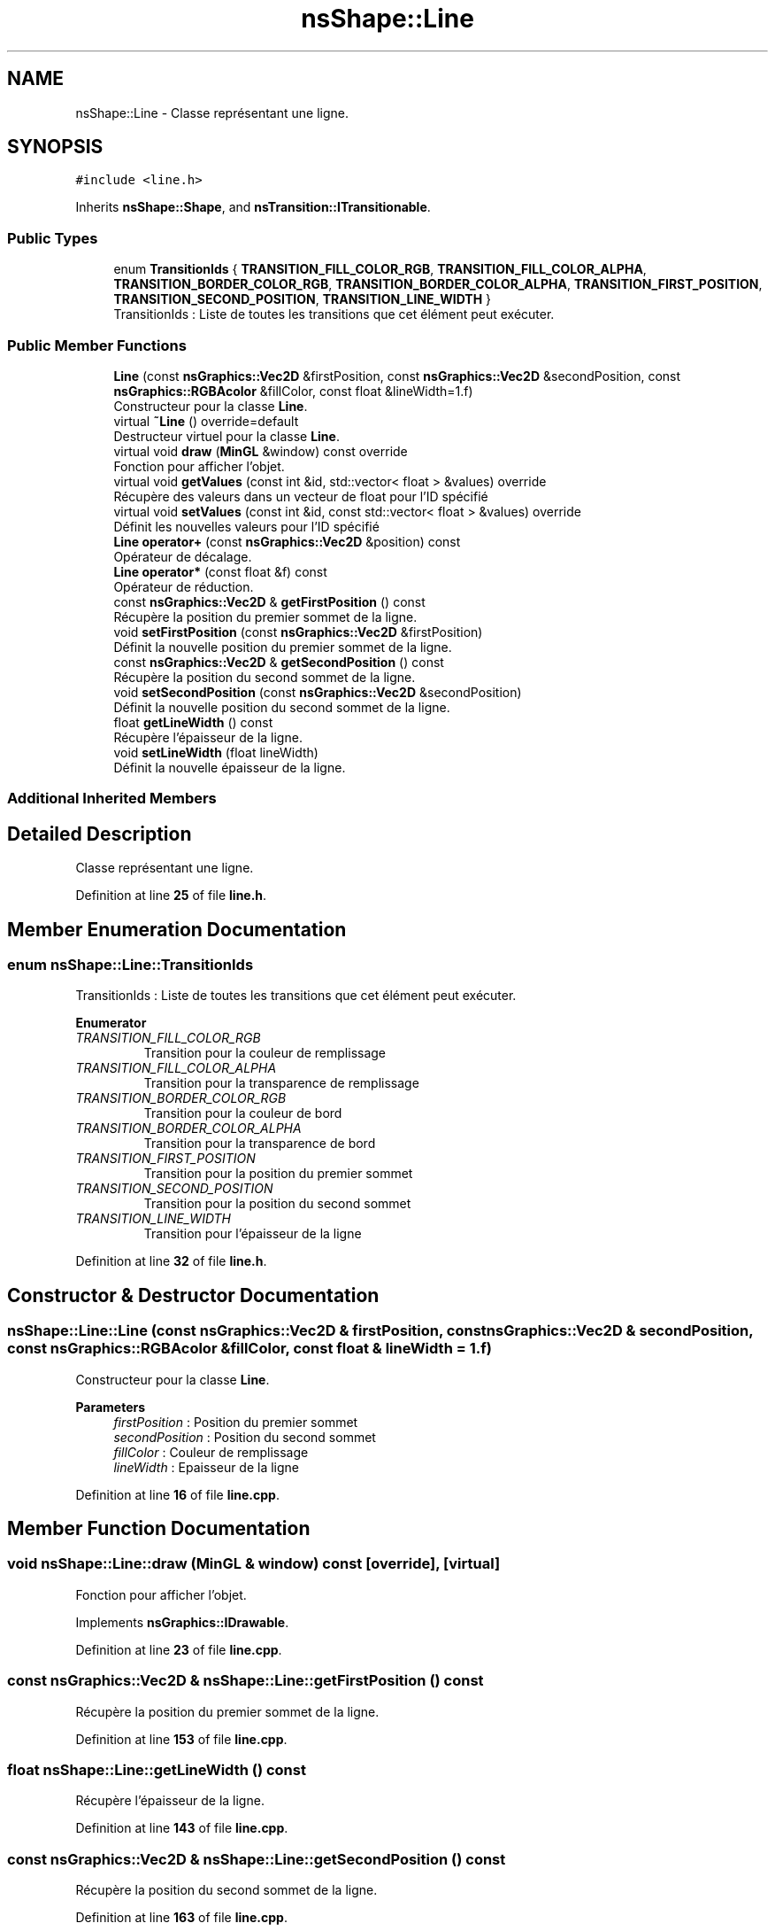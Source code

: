 .TH "nsShape::Line" 3 "Fri Jan 10 2025" "SAE 1.01" \" -*- nroff -*-
.ad l
.nh
.SH NAME
nsShape::Line \- Classe représentant une ligne\&.  

.SH SYNOPSIS
.br
.PP
.PP
\fC#include <line\&.h>\fP
.PP
Inherits \fBnsShape::Shape\fP, and \fBnsTransition::ITransitionable\fP\&.
.SS "Public Types"

.in +1c
.ti -1c
.RI "enum \fBTransitionIds\fP { \fBTRANSITION_FILL_COLOR_RGB\fP, \fBTRANSITION_FILL_COLOR_ALPHA\fP, \fBTRANSITION_BORDER_COLOR_RGB\fP, \fBTRANSITION_BORDER_COLOR_ALPHA\fP, \fBTRANSITION_FIRST_POSITION\fP, \fBTRANSITION_SECOND_POSITION\fP, \fBTRANSITION_LINE_WIDTH\fP }"
.br
.RI "TransitionIds : Liste de toutes les transitions que cet élément peut exécuter\&. "
.in -1c
.SS "Public Member Functions"

.in +1c
.ti -1c
.RI "\fBLine\fP (const \fBnsGraphics::Vec2D\fP &firstPosition, const \fBnsGraphics::Vec2D\fP &secondPosition, const \fBnsGraphics::RGBAcolor\fP &fillColor, const float &lineWidth=1\&.f)"
.br
.RI "Constructeur pour la classe \fBLine\fP\&. "
.ti -1c
.RI "virtual \fB~Line\fP () override=default"
.br
.RI "Destructeur virtuel pour la classe \fBLine\fP\&. "
.ti -1c
.RI "virtual void \fBdraw\fP (\fBMinGL\fP &window) const override"
.br
.RI "Fonction pour afficher l'objet\&. "
.ti -1c
.RI "virtual void \fBgetValues\fP (const int &id, std::vector< float > &values) override"
.br
.RI "Récupère des valeurs dans un vecteur de float pour l'ID spécifié "
.ti -1c
.RI "virtual void \fBsetValues\fP (const int &id, const std::vector< float > &values) override"
.br
.RI "Définit les nouvelles valeurs pour l'ID spécifié "
.ti -1c
.RI "\fBLine\fP \fBoperator+\fP (const \fBnsGraphics::Vec2D\fP &position) const"
.br
.RI "Opérateur de décalage\&. "
.ti -1c
.RI "\fBLine\fP \fBoperator*\fP (const float &f) const"
.br
.RI "Opérateur de réduction\&. "
.ti -1c
.RI "const \fBnsGraphics::Vec2D\fP & \fBgetFirstPosition\fP () const"
.br
.RI "Récupère la position du premier sommet de la ligne\&. "
.ti -1c
.RI "void \fBsetFirstPosition\fP (const \fBnsGraphics::Vec2D\fP &firstPosition)"
.br
.RI "Définit la nouvelle position du premier sommet de la ligne\&. "
.ti -1c
.RI "const \fBnsGraphics::Vec2D\fP & \fBgetSecondPosition\fP () const"
.br
.RI "Récupère la position du second sommet de la ligne\&. "
.ti -1c
.RI "void \fBsetSecondPosition\fP (const \fBnsGraphics::Vec2D\fP &secondPosition)"
.br
.RI "Définit la nouvelle position du second sommet de la ligne\&. "
.ti -1c
.RI "float \fBgetLineWidth\fP () const"
.br
.RI "Récupère l'épaisseur de la ligne\&. "
.ti -1c
.RI "void \fBsetLineWidth\fP (float lineWidth)"
.br
.RI "Définit la nouvelle épaisseur de la ligne\&. "
.in -1c
.SS "Additional Inherited Members"
.SH "Detailed Description"
.PP 
Classe représentant une ligne\&. 
.PP
Definition at line \fB25\fP of file \fBline\&.h\fP\&.
.SH "Member Enumeration Documentation"
.PP 
.SS "enum \fBnsShape::Line::TransitionIds\fP"

.PP
TransitionIds : Liste de toutes les transitions que cet élément peut exécuter\&. 
.PP
\fBEnumerator\fP
.in +1c
.TP
\fB\fITRANSITION_FILL_COLOR_RGB \fP\fP
Transition pour la couleur de remplissage 
.TP
\fB\fITRANSITION_FILL_COLOR_ALPHA \fP\fP
Transition pour la transparence de remplissage 
.TP
\fB\fITRANSITION_BORDER_COLOR_RGB \fP\fP
Transition pour la couleur de bord 
.TP
\fB\fITRANSITION_BORDER_COLOR_ALPHA \fP\fP
Transition pour la transparence de bord 
.TP
\fB\fITRANSITION_FIRST_POSITION \fP\fP
Transition pour la position du premier sommet 
.TP
\fB\fITRANSITION_SECOND_POSITION \fP\fP
Transition pour la position du second sommet 
.TP
\fB\fITRANSITION_LINE_WIDTH \fP\fP
Transition pour l'épaisseur de la ligne 
.PP
Definition at line \fB32\fP of file \fBline\&.h\fP\&.
.SH "Constructor & Destructor Documentation"
.PP 
.SS "nsShape::Line::Line (const \fBnsGraphics::Vec2D\fP & firstPosition, const \fBnsGraphics::Vec2D\fP & secondPosition, const \fBnsGraphics::RGBAcolor\fP & fillColor, const float & lineWidth = \fC1\&.f\fP)"

.PP
Constructeur pour la classe \fBLine\fP\&. 
.PP
\fBParameters\fP
.RS 4
\fIfirstPosition\fP : Position du premier sommet 
.br
\fIsecondPosition\fP : Position du second sommet 
.br
\fIfillColor\fP : Couleur de remplissage 
.br
\fIlineWidth\fP : Epaisseur de la ligne 
.RE
.PP

.PP
Definition at line \fB16\fP of file \fBline\&.cpp\fP\&.
.SH "Member Function Documentation"
.PP 
.SS "void nsShape::Line::draw (\fBMinGL\fP & window) const\fC [override]\fP, \fC [virtual]\fP"

.PP
Fonction pour afficher l'objet\&. 
.PP
Implements \fBnsGraphics::IDrawable\fP\&.
.PP
Definition at line \fB23\fP of file \fBline\&.cpp\fP\&.
.SS "const \fBnsGraphics::Vec2D\fP & nsShape::Line::getFirstPosition () const"

.PP
Récupère la position du premier sommet de la ligne\&. 
.PP
Definition at line \fB153\fP of file \fBline\&.cpp\fP\&.
.SS "float nsShape::Line::getLineWidth () const"

.PP
Récupère l'épaisseur de la ligne\&. 
.PP
Definition at line \fB143\fP of file \fBline\&.cpp\fP\&.
.SS "const \fBnsGraphics::Vec2D\fP & nsShape::Line::getSecondPosition () const"

.PP
Récupère la position du second sommet de la ligne\&. 
.PP
Definition at line \fB163\fP of file \fBline\&.cpp\fP\&.
.SS "void nsShape::Line::getValues (const int & id, std::vector< float > & values)\fC [override]\fP, \fC [virtual]\fP"

.PP
Récupère des valeurs dans un vecteur de float pour l'ID spécifié 
.PP
\fBParameters\fP
.RS 4
\fIid\fP ID des valeurs a récupérer 
.br
\fIvalues\fP Vecteur de valeurs a peupler 
.RE
.PP

.PP
Implements \fBnsTransition::ITransitionable\fP\&.
.PP
Definition at line \fB41\fP of file \fBline\&.cpp\fP\&.
.SS "\fBLine\fP nsShape::Line::operator* (const float & f) const"

.PP
Opérateur de réduction\&. 
.PP
\fBParameters\fP
.RS 4
\fIf\fP : Nombre avec lequel multiplier la position actuelle 
.RE
.PP

.PP
Definition at line \fB138\fP of file \fBline\&.cpp\fP\&.
.SS "\fBLine\fP nsShape::Line::operator+ (const \fBnsGraphics::Vec2D\fP & position) const"

.PP
Opérateur de décalage\&. 
.PP
\fBParameters\fP
.RS 4
\fIposition\fP : Position a additionner 
.RE
.PP

.PP
Definition at line \fB133\fP of file \fBline\&.cpp\fP\&.
.SS "void nsShape::Line::setFirstPosition (const \fBnsGraphics::Vec2D\fP & firstPosition)"

.PP
Définit la nouvelle position du premier sommet de la ligne\&. 
.PP
\fBParameters\fP
.RS 4
\fIfirstPosition\fP : Nouvelle position du premier sommet 
.RE
.PP

.PP
Definition at line \fB158\fP of file \fBline\&.cpp\fP\&.
.SS "void nsShape::Line::setLineWidth (float lineWidth)"

.PP
Définit la nouvelle épaisseur de la ligne\&. 
.PP
\fBParameters\fP
.RS 4
\fIlineWidth\fP : Nouvelle épaisseur 
.RE
.PP

.PP
Definition at line \fB148\fP of file \fBline\&.cpp\fP\&.
.SS "void nsShape::Line::setSecondPosition (const \fBnsGraphics::Vec2D\fP & secondPosition)"

.PP
Définit la nouvelle position du second sommet de la ligne\&. 
.PP
\fBParameters\fP
.RS 4
\fIsecondPosition\fP : Nouvelle position du second sommet 
.RE
.PP

.PP
Definition at line \fB168\fP of file \fBline\&.cpp\fP\&.
.SS "void nsShape::Line::setValues (const int & id, const std::vector< float > & values)\fC [override]\fP, \fC [virtual]\fP"

.PP
Définit les nouvelles valeurs pour l'ID spécifié 
.PP
\fBParameters\fP
.RS 4
\fIid\fP ID des valeurs a définir 
.br
\fIvalues\fP Vecteur des nouvelles valeurs a appliquer 
.RE
.PP

.PP
Implements \fBnsTransition::ITransitionable\fP\&.
.PP
Definition at line \fB87\fP of file \fBline\&.cpp\fP\&.

.SH "Author"
.PP 
Generated automatically by Doxygen for SAE 1\&.01 from the source code\&.
